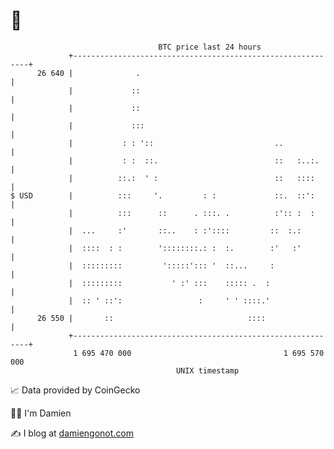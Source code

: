 * 👋

#+begin_example
                                    BTC price last 24 hours                    
                +------------------------------------------------------------+ 
         26 640 |              .                                             | 
                |             ::                                             | 
                |             ::                                             | 
                |             :::                                            | 
                |           : : '::                           ..             | 
                |           : :  ::.                          ::   :..:.     | 
                |          ::.:  ' :                          ::   ::::      | 
   $ USD        |          :::     '.         : :             ::.  ::':      | 
                |          :::      ::      . :::. .          :':: :  :      | 
                |  ...     :'       ::..    : :'::::         ::  :.:         | 
                |  ::::  : :        '::::::::.: :  :.        :'   :'         | 
                |  :::::::::         ':::::'::: '  ::...     :               | 
                |  :::::::::           ' :' :::    ::::: .  :                | 
                |  :: ' ::':                 :     ' ' ::::.'                | 
         26 550 |       ::                              ::::                 | 
                +------------------------------------------------------------+ 
                 1 695 470 000                                  1 695 570 000  
                                        UNIX timestamp                         
#+end_example
📈 Data provided by CoinGecko

🧑‍💻 I'm Damien

✍️ I blog at [[https://www.damiengonot.com][damiengonot.com]]
